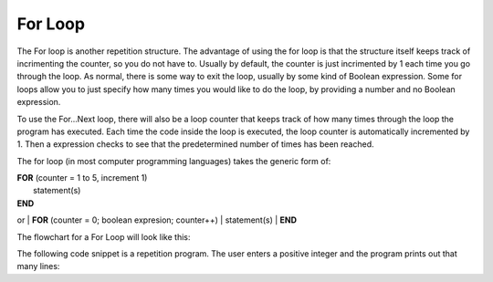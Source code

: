.. _for-loop:

For Loop
========

The For loop is another repetition structure. The advantage of using the for loop is that the structure itself keeps track of incrimenting the counter, so you do not have to. Usually by default, the counter is just incrimented by 1 each time you go through the loop. As normal, there is some way to exit the loop, usually by some kind of Boolean expression. Some for loops allow you to just specify how many times you would like to do the loop, by providing a number and no Boolean expression.

To use the For…Next loop, there will also be a loop counter that keeps track of how many times through the loop the program has executed. Each time the code inside the loop is executed, the loop counter is automatically incremented by 1. Then a expression checks to see that the predetermined number of times has been reached. 

The for loop (in most computer programming languages) takes the generic form of:

| **FOR** (counter = 1 to 5, increment 1)
|    statement(s)
| **END** 
or
| **FOR** (counter = 0; boolean expresion; counter++)
|    statement(s)
| **END** 

The flowchart for a For Loop will look like this:

.. image:: ./images/for-loop.png
   :alt: For Loop
   :align: center 

The following code snippet is a repetition program. The user enters a positive integer and the program prints out that many lines:

.. tabs::

  .. group-tab:: C++

    .. code-block:: C++

		// Copyright (c) 2019 St. Mother Teresa HS All rights reserved.
		//
		// Created by: Mr. Coxall
		// Created on: Oct 2019
		// This program uses a for loop

		#include <iostream>

		main() {
		    // this function uses a for loop
		    int positiveInteger;
		    int loopCounter = 0;

		    // input
		    std::cout << "Enter how many times to repeat: ";
		    std::cin >> positiveInteger;

		    // process & output
		    for (loopCounter = 0; loopCounter < positiveInteger; loopCounter++) {
		        std::cout << loopCounter <<" time through loop." << std::endl;
		    }
		}


  .. group-tab:: Go

    .. code-block:: Go

      // for loop

  .. group-tab:: Java

    .. code-block:: Java

      // for loop


  .. group-tab:: JavaScript

    .. code-block:: JavaScript

      // for loop

  .. group-tab:: Python3

    .. code-block:: Python

		#!/usr/bin/env python3

		# Created by: Mr. Coxall
		# Created on: Oct 2019
		# This program uses a for loop


		def main():
		    # this function uses a for loop

		    # input
		    positive_integer = int(input("Enter how many times to repeat: "))
		    print("")

		    # process & output
		    for loop_counter in range(positive_integer):
		        print("{0} time through loop.".format(loop_counter))


		if __name__ == "__main__":
		    main()


  .. group-tab:: Ruby

    .. code-block:: Ruby

      // for loop

  .. group-tab:: Swift

    .. code-block:: Swift

      // for loop
